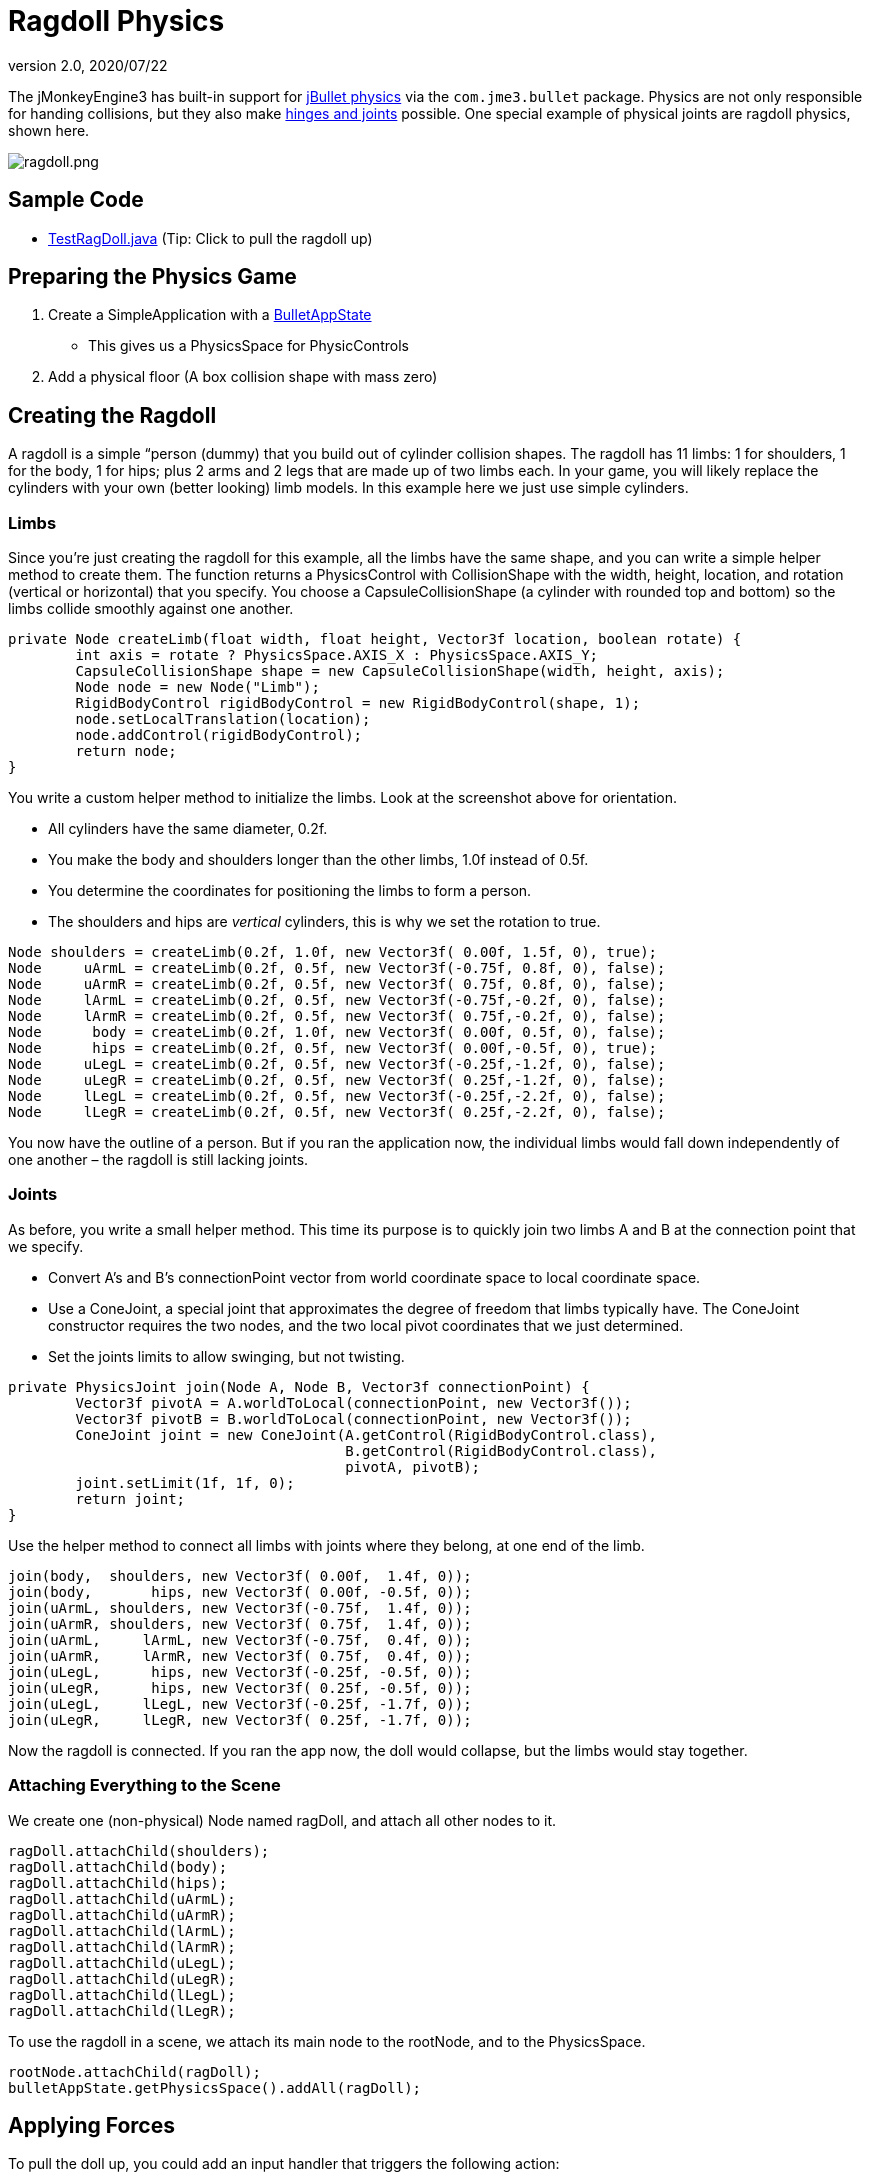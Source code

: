 = Ragdoll Physics
:revnumber: 2.0
:revdate: 2020/07/22
:keywords: documentation, physics, character, NPC, forces, collisions


The jMonkeyEngine3 has built-in support for link:http://jbullet.advel.cz[jBullet physics] via the `com.jme3.bullet` package. Physics are not only responsible for handing collisions, but they also make <<jme3/advanced/hinges_and_joints#,hinges and joints>> possible. One special example of physical joints are ragdoll physics, shown here.


image::control/ragdoll.png[ragdoll.png,width="",height="",align="center"]


== Sample Code

*  link:https://github.com/jMonkeyEngine/jmonkeyengine/blob/master/jme3-examples/src/main/java/jme3test/bullet/TestRagDoll.java[TestRagDoll.java] (Tip: Click to pull the ragdoll up)


== Preparing the Physics Game

.  Create a SimpleApplication with a <<jme3/advanced/physics#,BulletAppState>>
**  This gives us a PhysicsSpace for PhysicControls

.  Add a physical floor (A box collision shape with mass zero)


== Creating the Ragdoll

A ragdoll is a simple “person (dummy) that you build out of cylinder collision shapes. The ragdoll has 11 limbs: 1 for shoulders, 1 for the body, 1 for hips; plus 2 arms and 2 legs that are made up of two limbs each. In your game, you will likely replace the cylinders with your own (better looking) limb models. In this example here we just use simple cylinders.


=== Limbs

Since you're just creating the ragdoll for this example, all the limbs have the same shape, and you can write a simple helper method to create them. The function returns a PhysicsControl with CollisionShape with the width, height, location, and rotation (vertical or horizontal) that you specify. You choose a CapsuleCollisionShape (a cylinder with rounded top and bottom) so the limbs collide smoothly against one another.

[source,java]
----

private Node createLimb(float width, float height, Vector3f location, boolean rotate) {
        int axis = rotate ? PhysicsSpace.AXIS_X : PhysicsSpace.AXIS_Y;
        CapsuleCollisionShape shape = new CapsuleCollisionShape(width, height, axis);
        Node node = new Node("Limb");
        RigidBodyControl rigidBodyControl = new RigidBodyControl(shape, 1);
        node.setLocalTranslation(location);
        node.addControl(rigidBodyControl);
        return node;
}

----

You write a custom helper method to initialize the limbs. Look at the screenshot above for orientation.

*  All cylinders have the same diameter, 0.2f.
*  You make the body and shoulders longer than the other limbs, 1.0f instead of 0.5f.
*  You determine the coordinates for positioning the limbs to form a person.
*  The shoulders and hips are _vertical_ cylinders, this is why we set the rotation to true.

[source,java]
----

Node shoulders = createLimb(0.2f, 1.0f, new Vector3f( 0.00f, 1.5f, 0), true);
Node     uArmL = createLimb(0.2f, 0.5f, new Vector3f(-0.75f, 0.8f, 0), false);
Node     uArmR = createLimb(0.2f, 0.5f, new Vector3f( 0.75f, 0.8f, 0), false);
Node     lArmL = createLimb(0.2f, 0.5f, new Vector3f(-0.75f,-0.2f, 0), false);
Node     lArmR = createLimb(0.2f, 0.5f, new Vector3f( 0.75f,-0.2f, 0), false);
Node      body = createLimb(0.2f, 1.0f, new Vector3f( 0.00f, 0.5f, 0), false);
Node      hips = createLimb(0.2f, 0.5f, new Vector3f( 0.00f,-0.5f, 0), true);
Node     uLegL = createLimb(0.2f, 0.5f, new Vector3f(-0.25f,-1.2f, 0), false);
Node     uLegR = createLimb(0.2f, 0.5f, new Vector3f( 0.25f,-1.2f, 0), false);
Node     lLegL = createLimb(0.2f, 0.5f, new Vector3f(-0.25f,-2.2f, 0), false);
Node     lLegR = createLimb(0.2f, 0.5f, new Vector3f( 0.25f,-2.2f, 0), false);

----

You now have the outline of a person. But if you ran the application now, the individual limbs would fall down independently of one another – the ragdoll is still lacking joints.


=== Joints

As before, you write a small helper method. This time its purpose is to quickly join two limbs A and B at the connection point that we specify.

*  Convert A's and B's connectionPoint vector from world coordinate space to local coordinate space.
*  Use a ConeJoint, a special joint that approximates the degree of freedom that limbs typically have. The ConeJoint constructor requires the two nodes, and the two local pivot coordinates that we just determined.
*  Set the joints limits to allow swinging, but not twisting.
[source,java]
----
private PhysicsJoint join(Node A, Node B, Vector3f connectionPoint) {
        Vector3f pivotA = A.worldToLocal(connectionPoint, new Vector3f());
        Vector3f pivotB = B.worldToLocal(connectionPoint, new Vector3f());
        ConeJoint joint = new ConeJoint(A.getControl(RigidBodyControl.class),
                                        B.getControl(RigidBodyControl.class),
                                        pivotA, pivotB);
        joint.setLimit(1f, 1f, 0);
        return joint;
}
----


Use the helper method to connect all limbs with joints where they belong, at one end of the limb.

[source,java]
----

join(body,  shoulders, new Vector3f( 0.00f,  1.4f, 0));
join(body,       hips, new Vector3f( 0.00f, -0.5f, 0));
join(uArmL, shoulders, new Vector3f(-0.75f,  1.4f, 0));
join(uArmR, shoulders, new Vector3f( 0.75f,  1.4f, 0));
join(uArmL,     lArmL, new Vector3f(-0.75f,  0.4f, 0));
join(uArmR,     lArmR, new Vector3f( 0.75f,  0.4f, 0));
join(uLegL,      hips, new Vector3f(-0.25f, -0.5f, 0));
join(uLegR,      hips, new Vector3f( 0.25f, -0.5f, 0));
join(uLegL,     lLegL, new Vector3f(-0.25f, -1.7f, 0));
join(uLegR,     lLegR, new Vector3f( 0.25f, -1.7f, 0));
----

Now the ragdoll is connected. If you ran the app now, the doll would collapse, but the limbs would stay together.


=== Attaching Everything to the Scene

We create one (non-physical) Node named ragDoll, and attach all other nodes to it.

[source,java]
----

ragDoll.attachChild(shoulders);
ragDoll.attachChild(body);
ragDoll.attachChild(hips);
ragDoll.attachChild(uArmL);
ragDoll.attachChild(uArmR);
ragDoll.attachChild(lArmL);
ragDoll.attachChild(lArmR);
ragDoll.attachChild(uLegL);
ragDoll.attachChild(uLegR);
ragDoll.attachChild(lLegL);
ragDoll.attachChild(lLegR);
----

To use the ragdoll in a scene, we attach its main node to the rootNode, and to the PhysicsSpace.

[source,java]
----

rootNode.attachChild(ragDoll);
bulletAppState.getPhysicsSpace().addAll(ragDoll);

----


== Applying Forces

To pull the doll up, you could add an input handler that triggers the following action:

[source,java]
----

Vector3f upforce = new Vector3f(0, 200, 0);
shoulders.applyContinuousForce(true, upforce);

----

We can use the action to pick the doll up and put it back on its feet, or what ever. Read more about <<jme3/advanced/physics#forcesmoving_physical_objects,Forces>> here.


== Detecting Collisions

Read the <<jme3/advanced/physics#responding_to_a_physicscollisionevent,Responding to a PhysicsCollisionEvent>> chapter in the general physics documentation on how to detect collisions. You can detect collisions between limbs or between limbs and the floor, and trigger game events.


== Best Practices

If you experience weird behaviour in a ragdoll – such as exploding into pieces and then reassembling – check your collision shapes. Verify you did not position the limbs too close to one another when assmebling the ragdoll. You typically see physical nodes being ejected when their collision shapes intersect, which puts physics in an impossible state.


== Ragdoll Physics using KinematicRagdollControl (deprecated as of JMonkeyEngine v3.3)

KinematicRagdollControl is an unfinished work in progress.  The intent was to automate the creation of limbs and joints for ragdoll physics.  The idea was to create a control,

[source,java]
----
ragdoll = new KinematicRagdollControl(0.5f);
----

and add it to a rigged model and also to physics space:

[source,java]
----
model.addControl(ragdoll);
getPhysicsSpace().add(ragdoll);
----

A rigid body and a physics joint would be created automatically for each bone in the skeleton, or alternatively just for the bones specified by invoking the addBoneName() method.  As long as the control was in kinematic mode, the physics objects would mimic the motion of the bones, including skeletal animations and rotation/translation of the model.  When it was time to simulate a ragdoll, you would invoke

[source,java]
----
ragdoll.setRagdollMode();
----

and thereafter physical forces would override any skeletal animation.

=== Sample Code

*  https://github.com/jMonkeyEngine/jmonkeyengine/blob/v3.2/jme3-examples/src/main/java/jme3test/bullet/TestRagdollCharacter.java[v3.2-branch TestRagdollCharacter.java]  In this example, the control remains in kinematic mode.  Hold down the "U" key to advance the model toward the wall.  Press the spacebar to play the "Slice" animation.  When the model comes into contact with the wall, the blocks will tumble.

*  https://github.com/jMonkeyEngine/jmonkeyengine/blob/v3.2/jme3-examples/src/main/java/jme3test/bullet/TestBoneRagdoll.java[v3.2-branch TestBoneRagdoll.java]  Press the left mouse button to shoot a cannonball at the model.  Ragdoll physics starts when a cannonball touches the model.  Press the spacebar to resume kinematic mode and cause the model to rise to his feet.


== Ragdoll Physics using DynamicAnimControl (JME 3.3 and later)

DynamicAnimControl is a replacement for KinematicRagdollControl.  The intent is similar, except that a DynamicAnimControl can be simultaneously kinematic for some bones and dynamic for others.  Also, DynamicAnimControl can be configured to work with a wider variety of models than KinematicRagdollControl.

To simplify the implementation, the ragdoll created by a DynamicAnimControl is composed of "links".  Just as a RigidBodyControl connects a rigid body to a spatial, a link connects a rigid body to one or more bones in the model's skeleton.  Just like a RigidBodyControl, a link can be in kinematic mode or dynamic mode.

And just as the bones in a skeleton are arranged in parent/child hierarchy, so are the links in a DynamicAnimControl ragdoll.  In the ragdoll hierarchy, there is exactly one link that has no parent; it is referred to as the "torso".  Every other link is a "bone link" which has another link as its parent.  Each bone link is connected to its parent by a physics joint.

As with KinematicRagdollControl, you start by creating a control,

[source,java]
----
ragdoll = new DynamicAnimControl();
----

but before adding it to the model, you must configure it by specifying the mass of the torso and also the mass and range of motion for each linked bone:

[source,java]
----
ragdoll.setMass(DacConfiguration.torsoName, 1f);
ragdoll.link("Waist", 1f, new RangeOfMotion(1f, -0.4f, 0.8f, -0.8f, 0.4f, -0.4f));
...
----

You probably don't want to link every bone in the model's skeleton.  For instance, if the model has articulated fingers, you probably want to link the hand bones but not the individual finger bones.  Unlinked bones will be managed by their nearest linked ancestor, and the torso will manage any bones for which no ancestor is linked.  If you link too many bones, the ragdoll may become inflexible or jittery due to collisions between rigid bodies that don't share a physics joint.

Only after the control is configured should you add it to the model and to physics space:

[source,java]
----
model.addControl(ragdoll);
getPhysicsSpace().add(ragdoll);
----

Note that the control must be added to the Spatial with the SkinningControl, which isn't necessarily the model's root spatial.

As long as a link is in kinematic mode, its physics objects will mimic the motion of the bones, including skeletal animations.  When it's time to simulate a ragdoll, you can invoke

[source,java]
----
ragdoll.setRagdollMode();
----

to put all links into dynamic mode.  Thereafter, physical forces will override any skeletal animation.

=== Sample Code

*  link:https://github.com/jMonkeyEngine/jmonkeyengine/blob/master/jme3-examples/src/main/java/jme3test/bullet/TestBoneRagdoll.java[master-branch TestBoneRagdoll.java]  Press the left mouse button to shoot a cannonball at the model.  Ragdoll physics starts when a cannonball touches the model.  Press the spacebar to resume kinematic mode and cause the model to rise to his feet.
